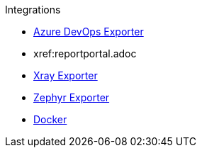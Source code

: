 .Integrations
* xref:azure-devops-exporter.adoc[Azure DevOps Exporter]
* xref:reportportal.adoc
* xref:xray-exporter.adoc[Xray Exporter]
* xref:zephyr-exporter.adoc[Zephyr Exporter]
* xref:docker.adoc[Docker]

